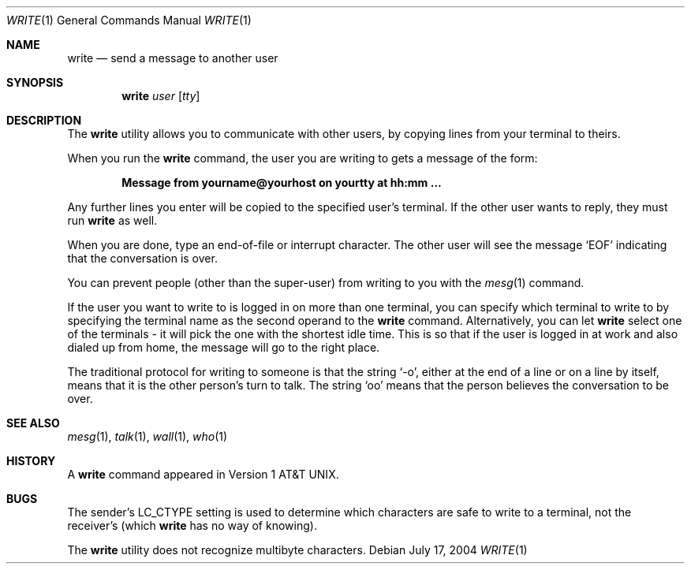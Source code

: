 .\" Copyright (c) 1989, 1993
.\"	The Regents of the University of California.  All rights reserved.
.\"
.\" This code is derived from software contributed to Berkeley by
.\" Jef Poskanzer and Craig Leres of the Lawrence Berkeley Laboratory.
.\"
.\" Redistribution and use in source and binary forms, with or without
.\" modification, are permitted provided that the following conditions
.\" are met:
.\" 1. Redistributions of source code must retain the above copyright
.\"    notice, this list of conditions and the following disclaimer.
.\" 2. Redistributions in binary form must reproduce the above copyright
.\"    notice, this list of conditions and the following disclaimer in the
.\"    documentation and/or other materials provided with the distribution.
.\" 4. Neither the name of the University nor the names of its contributors
.\"    may be used to endorse or promote products derived from this software
.\"    without specific prior written permission.
.\"
.\" THIS SOFTWARE IS PROVIDED BY THE REGENTS AND CONTRIBUTORS ``AS IS'' AND
.\" ANY EXPRESS OR IMPLIED WARRANTIES, INCLUDING, BUT NOT LIMITED TO, THE
.\" IMPLIED WARRANTIES OF MERCHANTABILITY AND FITNESS FOR A PARTICULAR PURPOSE
.\" ARE DISCLAIMED.  IN NO EVENT SHALL THE REGENTS OR CONTRIBUTORS BE LIABLE
.\" FOR ANY DIRECT, INDIRECT, INCIDENTAL, SPECIAL, EXEMPLARY, OR CONSEQUENTIAL
.\" DAMAGES (INCLUDING, BUT NOT LIMITED TO, PROCUREMENT OF SUBSTITUTE GOODS
.\" OR SERVICES; LOSS OF USE, DATA, OR PROFITS; OR BUSINESS INTERRUPTION)
.\" HOWEVER CAUSED AND ON ANY THEORY OF LIABILITY, WHETHER IN CONTRACT, STRICT
.\" LIABILITY, OR TORT (INCLUDING NEGLIGENCE OR OTHERWISE) ARISING IN ANY WAY
.\" OUT OF THE USE OF THIS SOFTWARE, EVEN IF ADVISED OF THE POSSIBILITY OF
.\" SUCH DAMAGE.
.\"
.\"     @(#)write.1	8.1 (Berkeley) 6/6/93
.\" $FreeBSD: release/9.0.0/usr.bin/write/write.1 216370 2010-12-11 08:32:16Z joel $
.\"
.Dd July 17, 2004
.Dt WRITE 1
.Os
.Sh NAME
.Nm write
.Nd send a message to another user
.Sh SYNOPSIS
.Nm
.Ar user
.Op Ar tty
.Sh DESCRIPTION
The
.Nm
utility allows you to communicate with other users, by copying lines from
your terminal to theirs.
.Pp
When you run the
.Nm
command, the user you are writing to gets a message of the form:
.Pp
.Dl Message from yourname@yourhost on yourtty at hh:mm ...
.Pp
Any further lines you enter will be copied to the specified user's
terminal.
If the other user wants to reply, they must run
.Nm
as well.
.Pp
When you are done, type an end-of-file or interrupt character.
The other user will see the message
.Ql EOF
indicating that the
conversation is over.
.Pp
You can prevent people (other than the super-user) from writing to you
with the
.Xr mesg 1
command.
.Pp
If the user you want to write to is logged in on more than one terminal,
you can specify which terminal to write to by specifying the terminal
name as the second operand to the
.Nm
command.
Alternatively, you can let
.Nm
select one of the terminals \- it will pick the one with the shortest
idle time.
This is so that if the user is logged in at work and also dialed up from
home, the message will go to the right place.
.Pp
The traditional protocol for writing to someone is that the string
.Ql \-o ,
either at the end of a line or on a line by itself, means that it is the
other person's turn to talk.
The string
.Ql oo
means that the person believes the conversation to be
over.
.Sh SEE ALSO
.Xr mesg 1 ,
.Xr talk 1 ,
.Xr wall 1 ,
.Xr who 1
.Sh HISTORY
A
.Nm
command appeared in
.At v1 .
.Sh BUGS
The sender's
.Ev LC_CTYPE
setting is used to determine which characters are safe to write to a
terminal, not the receiver's (which
.Nm
has no way of knowing).
.Pp
The
.Nm
utility does not recognize multibyte characters.
